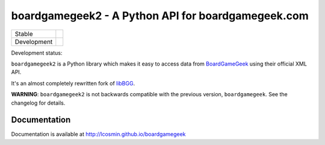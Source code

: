 ===================================================
boardgamegeek2 - A Python API for boardgamegeek.com
===================================================

+-------------+---------------------------------------+
| Stable      | |travis-master| |coveralls-master|    |
+-------------+---------------------------------------+
| Development | |travis-develop| |coveralls-develop|  |
+-------------+---------------------------------------+

Development status:

``boardgamegeek2`` is a Python library which makes it easy to access data from BoardGameGeek_ using their official XML API.

It's an almost completely rewritten fork of libBGG_.


**WARNING**: ``boardgamegeek2`` is not backwards compatible with the previous version, ``boardgamegeek``. See the changelog for details.


Documentation
=============

Documentation is available at http://lcosmin.github.io/boardgamegeek

.. _BoardGameGeek: http://www.boardgamegeek.com
.. _libBGG: https://github.com/philsstein/libBGG

.. |travis-master| image:: https://travis-ci.org/lcosmin/boardgamegeek.svg?branch=master
    :target: https://travis-ci.org/lcosmin/boardgamegeek

.. |coveralls-master| image:: https://coveralls.io/repos/lcosmin/boardgamegeek/badge.png?branch=master
      :target: https://coveralls.io/r/lcosmin/boardgamegeek?branch=master

.. |travis-develop| image:: https://travis-ci.org/lcosmin/boardgamegeek.svg?branch=develop
      :target: https://travis-ci.org/lcosmin/boardgamegeek

.. |coveralls-develop| image:: https://coveralls.io/repos/lcosmin/boardgamegeek/badge.png?branch=develop
      :target: https://coveralls.io/r/lcosmin/boardgamegeek?branch=develop
